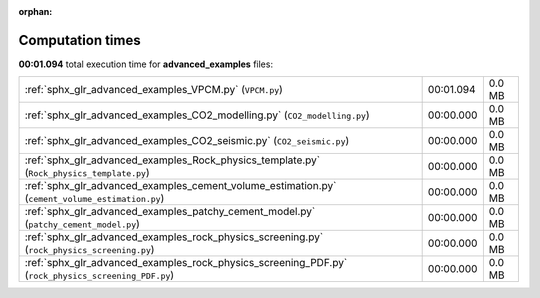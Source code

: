 
:orphan:

.. _sphx_glr_advanced_examples_sg_execution_times:


Computation times
=================
**00:01.094** total execution time for **advanced_examples** files:

+-----------------------------------------------------------------------------------------------------+-----------+--------+
| :ref:`sphx_glr_advanced_examples_VPCM.py` (``VPCM.py``)                                             | 00:01.094 | 0.0 MB |
+-----------------------------------------------------------------------------------------------------+-----------+--------+
| :ref:`sphx_glr_advanced_examples_CO2_modelling.py` (``CO2_modelling.py``)                           | 00:00.000 | 0.0 MB |
+-----------------------------------------------------------------------------------------------------+-----------+--------+
| :ref:`sphx_glr_advanced_examples_CO2_seismic.py` (``CO2_seismic.py``)                               | 00:00.000 | 0.0 MB |
+-----------------------------------------------------------------------------------------------------+-----------+--------+
| :ref:`sphx_glr_advanced_examples_Rock_physics_template.py` (``Rock_physics_template.py``)           | 00:00.000 | 0.0 MB |
+-----------------------------------------------------------------------------------------------------+-----------+--------+
| :ref:`sphx_glr_advanced_examples_cement_volume_estimation.py` (``cement_volume_estimation.py``)     | 00:00.000 | 0.0 MB |
+-----------------------------------------------------------------------------------------------------+-----------+--------+
| :ref:`sphx_glr_advanced_examples_patchy_cement_model.py` (``patchy_cement_model.py``)               | 00:00.000 | 0.0 MB |
+-----------------------------------------------------------------------------------------------------+-----------+--------+
| :ref:`sphx_glr_advanced_examples_rock_physics_screening.py` (``rock_physics_screening.py``)         | 00:00.000 | 0.0 MB |
+-----------------------------------------------------------------------------------------------------+-----------+--------+
| :ref:`sphx_glr_advanced_examples_rock_physics_screening_PDF.py` (``rock_physics_screening_PDF.py``) | 00:00.000 | 0.0 MB |
+-----------------------------------------------------------------------------------------------------+-----------+--------+

